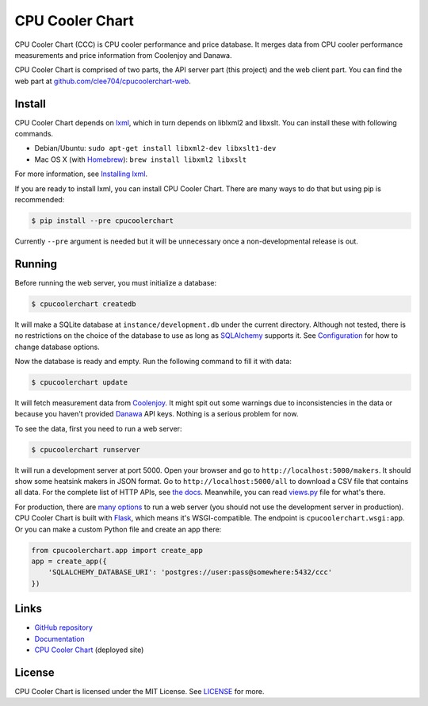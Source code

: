 CPU Cooler Chart
================

CPU Cooler Chart (CCC) is CPU cooler performance and price database.
It merges data from CPU cooler performance measurements and price information
from Coolenjoy and Danawa.

CPU Cooler Chart is comprised of two parts, the API server part (this project)
and the web client part. You can find the web part at
`github.com/clee704/cpucoolerchart-web`_.

.. _github.com/clee704/cpucoolerchart-web: https://github.com/clee704/cpucoolerchart-web


Install
-------

CPU Cooler Chart depends on lxml_, which in turn depends on liblxml2
and libxslt. You can install these with following commands.

- Debian/Ubuntu: ``sudo apt-get install libxml2-dev libxslt1-dev``
- Mac OS X (with Homebrew_): ``brew install libxml2 libxslt``

For more information, see `Installing lxml`_.

If you are ready to install lxml, you can install CPU Cooler Chart. There are
many ways to do that but using pip is recommended:

.. code-block:: console

    $ pip install --pre cpucoolerchart

Currently ``--pre`` argument is needed but it will be unnecessary once a
non-developmental release is out.

.. _lxml: http://lxml.de
.. _Homebrew: http://brew.sh
.. _Installing lxml: http://lxml.de/installation.html


Running
-------

Before running the web server, you must initialize a database:

.. code-block:: console

    $ cpucoolerchart createdb

It will make a SQLite database at ``instance/development.db`` under the current
directory. Although not tested, there is no restrictions on the choice of
the database to use as long as SQLAlchemy_ supports it. See Configuration_ for
how to change database options.

Now the database is ready and empty. Run the following command to fill it with
data:

.. code-block:: console

    $ cpucoolerchart update

It will fetch measurement data from Coolenjoy_. It might spit out some
warnings due to inconsistencies in the data or because you haven't provided
Danawa_ API keys. Nothing is a serious problem for now.

To see the data, first you need to run a web server:

.. code-block:: console

    $ cpucoolerchart runserver

It will run a development server at port 5000. Open your browser and go to
``http://localhost:5000/makers``. It should show some heatsink makers in JSON
format. Go to ``http://localhost:5000/all`` to download a CSV file that
contains all data. For the complete list of HTTP APIs, see `the docs`__.
Meanwhile, you can read `views.py`_ file for what's there.

For production, there are `many options`_ to run a web server (you should not
use the development server in production). CPU Cooler Chart is built with
Flask_, which means it's WSGI-compatible. The endpoint is
``cpucoolerchart.wsgi:app``. Or you can make a custom Python file and create an
app there:

.. code-block:: python

    from cpucoolerchart.app import create_app
    app = create_app({
        'SQLALCHEMY_DATABASE_URI': 'postgres://user:pass@somewhere:5432/ccc'
    })

.. _SQLAlchemy: http://www.sqlalchemy.org
.. _Configuration: http://cpucoolerchart.readthedocs.org/en/latest/#configuration
.. _Coolenjoy: http://www.coolenjoy.net
.. _Danawa: http://danawa.co.kr
.. _views.py: cpucoolerchart/views.py
__ Documentation_
.. _many options: http://flask.pocoo.org/docs/deploying/
.. _Flask: http://flask.pocoo.org


Links
-----

- `GitHub repository`_
- Documentation_
- `CPU Cooler Chart`_ (deployed site)

.. _GitHub repository: https://github.com/clee704/cpucoolerchart
.. _Documentation: http://cpucoolerchart.readthedocs.org
.. _CPU Cooler Chart: http://cpucoolerchart.clee.kr


License
-------

CPU Cooler Chart is licensed under the MIT License. See LICENSE_ for more.

.. _LICENSE: LICENSE

